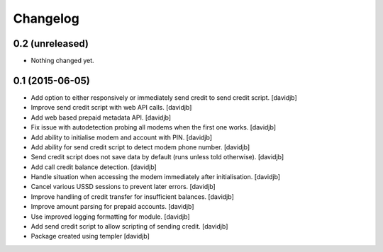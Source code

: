 Changelog
=========

0.2 (unreleased)
----------------

- Nothing changed yet.


0.1 (2015-06-05)
----------------

- Add option to either responsively or immediately send credit to send
  credit script.
  [davidjb]
- Improve send credit script with web API calls.
  [davidjb]
- Add web based prepaid metadata API.
  [davidjb]
- Fix issue with autodetection probing all modems when the first one works.
  [davidjb]
- Add ability to initialise modem and account with PIN.
  [davidjb]
- Add ability for send credit script to detect modem phone number.
  [davidjb]
- Send credit script does not save data by default (runs unless told otherwise).
  [davidjb]
- Add call credit balance detection.
  [davidjb]
- Handle situation when accessing the modem immediately after initialisation.
  [davidjb]
- Cancel various USSD sessions to prevent later errors.
  [davidjb]
- Improve handling of credit transfer for insufficient balances.
  [davidjb]
- Improve amount parsing for prepaid accounts.
  [davidjb]
- Use improved logging formatting for module.
  [davidjb]
- Add send credit script to allow scripting of sending credit.
  [davidjb]
- Package created using templer
  [davidjb]
